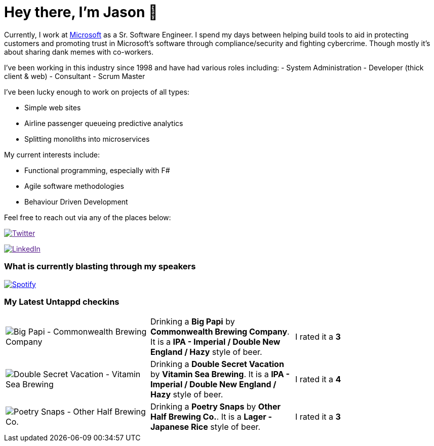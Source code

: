 ﻿# Hey there, I'm Jason 👋

Currently, I work at https://microsoft.com[Microsoft] as a Sr. Software Engineer. I spend my days between helping build tools to aid in protecting customers and promoting trust in Microsoft's software through compliance/security and fighting cybercrime. Though mostly it's about sharing dank memes with co-workers. 

I've been working in this industry since 1998 and have had various roles including: 
- System Administration
- Developer (thick client & web)
- Consultant
- Scrum Master

I've been lucky enough to work on projects of all types:

- Simple web sites
- Airline passenger queueing predictive analytics
- Splitting monoliths into microservices

My current interests include:

- Functional programming, especially with F#
- Agile software methodologies
- Behaviour Driven Development

Feel free to reach out via any of the places below:

image:https://img.shields.io/twitter/follow/jtucker?style=flat-square&color=blue["Twitter",link="https://twitter.com/jtucker]

image:https://img.shields.io/badge/LinkedIn-Let's%20Connect-blue["LinkedIn",link="https://linkedin.com/in/jatucke]

### What is currently blasting through my speakers

image:https://spotify-github-profile.vercel.app/api/view?uid=soulposition&cover_image=true&theme=novatorem&bar_color=c43c3c&bar_color_cover=true["Spotify",link="https://github.com/kittinan/spotify-github-profile"]

### My Latest Untappd checkins

|====
// untappd beer
| image:https://assets.untappd.com/photos/2023_01_22/4ff2b07d52caa79d545b2e35522cdb23_200x200.jpg[Big Papi - Commonwealth Brewing Company] | Drinking a *Big Papi* by *Commonwealth Brewing Company*. It is a *IPA - Imperial / Double New England / Hazy* style of beer. | I rated it a *3*
| image:https://assets.untappd.com/photos/2023_01_21/7558637cf1e216f0d04da31b9696e2ba_200x200.jpg[Double Secret Vacation - Vitamin Sea Brewing] | Drinking a *Double Secret Vacation* by *Vitamin Sea Brewing*. It is a *IPA - Imperial / Double New England / Hazy* style of beer. | I rated it a *4*
| image:https://via.placeholder.com/200?text=Missing+Beer+Image[Poetry Snaps - Other Half Brewing Co.] | Drinking a *Poetry Snaps* by *Other Half Brewing Co.*. It is a *Lager - Japanese Rice* style of beer. | I rated it a *3*
// untappd end

